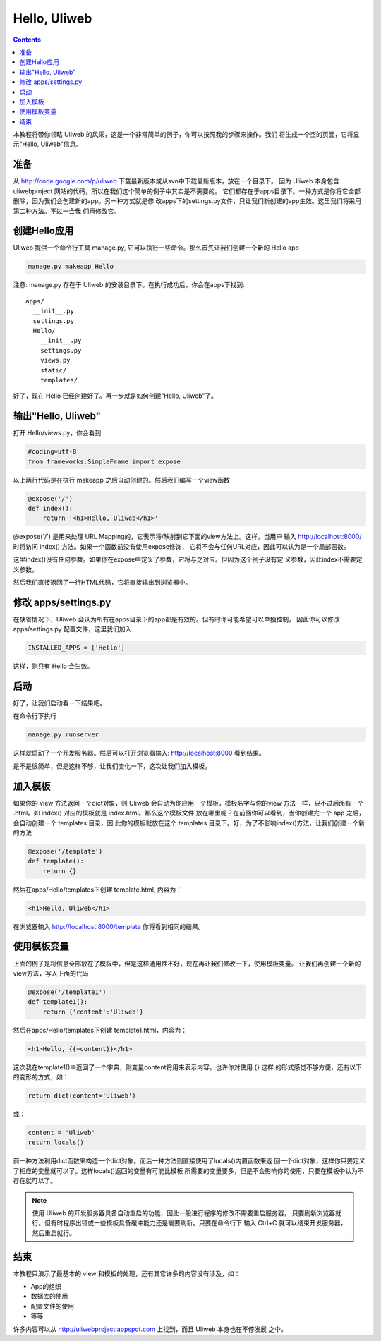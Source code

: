 Hello, Uliweb
================

.. contents:: 

本教程将带你领略 Uliweb 的风采，这是一个非常简单的例子，你可以按照我的步骤来操作。我们
将生成一个空的页面，它将显示"Hello, Uliweb"信息。

准备
-----

从 http://code.google.com/p/uliweb 下载最新版本或从svn中下载最新版本，放在一个目录下。
因为 Uliweb 本身包含 uliwebproject 网站的代码，所以在我们这个简单的例子中其实是不需要的。
它们都存在于apps目录下。一种方式是你将它全部删除，因为我们会创建新的app。另一种方式就是修
改apps下的settings.py文件，只让我们新创建的app生效。这里我们将采用第二种方法。不过一会我
们再修改它。

创建Hello应用
--------------

Uliweb 提供一个命令行工具 manage.py, 它可以执行一些命令。那么首先让我们创建一个新的
Hello app

.. code::

    manage.py makeapp Hello
    
注意: manage.py 存在于 Uliweb 的安装目录下。在执行成功后，你会在apps下找到::

    apps/
      __init__.py
      settings.py
      Hello/
        __init__.py
        settings.py
        views.py
        static/
        templates/
        
好了，现在 Hello 已经创建好了。再一步就是如何创建“Hello, Uliweb”了。

输出"Hello, Uliweb"
---------------------

打开 Hello/views.py，你会看到

.. code:: python

    #coding=utf-8
    from frameworks.SimpleFrame import expose

以上两行代码是在执行 makeapp 之后自动创建的。然后我们编写一个view函数

.. code:: python

    @expose('/')
    def index():
        return '<h1>Hello, Uliweb</h1>'

@expose('/') 是用来处理 URL Mapping的，它表示将/映射到它下面的view方法上。这样，当用户
输入 http://localhost:8000/ 时将访问 index() 方法。如果一个函数前没有使用expose修饰，
它将不会与任何URL对应，因此可以认为是一个局部函数。

这里index()没有任何参数。如果你在expose中定义了参数，它将与之对应。但因为这个例子没有定
义参数，因此index不需要定义参数。

然后我们直接返回了一行HTML代码，它将直接输出到浏览器中。

修改 apps/settings.py
----------------------

在缺省情况下，Uliweb 会认为所有在apps目录下的app都是有效的。但有时你可能希望可以单独控制，
因此你可以修改 apps/settings.py 配置文件，这里我们加入

.. code:: python

    INSTALLED_APPS = ['Hello']
    
这样，则只有 Hello 会生效。

启动
------

好了，让我们启动看一下结果吧。

在命令行下执行

.. code:: console

    manage.py runserver
    
这样就启动了一个开发服务器。然后可以打开浏览器输入: http://localhost:8000 看到结果。

是不是很简单，但是这样不够，让我们变化一下，这次让我们加入模板。

加入模板
---------

如果你的 view 方法返回一个dict对象，则 Uliweb 会自动为你应用一个模板，模板名字与你的view
方法一样，只不过后面有一个 .html。如 index() 对应的模板就是 index.html。那么这个模板文件
放在哪里呢？在前面你可以看到，当你创建完一个 app 之后，会自动创建一个 templates 目录，因
此你的模板就放在这个 templates 目录下。好，为了不影响index()方法，让我们创建一个新的方法

.. code:: python

    @expose('/template')
    def template():
        return {}

然后在apps/Hello/templates下创建 template.html, 内容为：

.. code:: html

    <h1>Hello, Uliweb</h1>
    
在浏览器输入 http://localhost:8000/template 你将看到相同的结果。

使用模板变量
-------------

上面的例子是将信息全部放在了模板中，但是这样通用性不好，现在再让我们修改一下，使用模板变量。
让我们再创建一个新的view方法，写入下面的代码

.. code:: python

    @expose('/template1')
    def template1():
        return {'content':'Uliweb'}

然后在apps/Hello/templates下创建 template1.html，内容为：

.. code:: html

    <h1>Hello, {{=content}}</h1>
    
这次我在template1()中返回了一个字典，则变量content将用来表示内容。也许你对使用 {} 这样
的形式感觉不够方便，还有以下的变形的方式，如：

.. code:: python

    return dict(content='Uliweb')
    
或：

.. code:: python

    content = 'Uliweb'
    return locals()
    
前一种方法利用dict函数来构造一个dict对象。而后一种方法则直接使用了locals()内置函数来返
回一个dict对象，这样你只要定义了相应的变量就可以了。这样locals()返回的变量有可能比模板
所需要的变量要多，但是不会影响你的使用，只要在模板中认为不存在就可以了。

.. note::

    使用 Uliweb 的开发服务器具备自动重启的功能，因此一般进行程序的修改不需要重启服务器，
    只要刷新浏览器就行。但有时程序出错或一些模板具备缓冲能力还是需要刷新。只要在命令行下
    输入 Ctrl+C 就可以结束开发服务器，然后重启就行。

结束
------

本教程只演示了最基本的 view 和模板的处理，还有其它许多的内容没有涉及，如：

* App的组织
* 数据库的使用
* 配置文件的使用
* 等等

许多内容可以从 http://uliwebproject.appspot.com 上找到，而且 Uliweb 本身也在不停发展
之中。